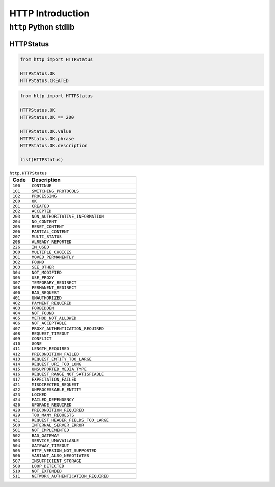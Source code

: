 *****************
HTTP Introduction
*****************


``http`` Python stdlib
======================

HTTPStatus
----------
.. code-block:: python

    from http import HTTPStatus

    HTTPStatus.OK
    HTTPStatus.CREATED

.. code-block:: python

    from http import HTTPStatus

    HTTPStatus.OK
    HTTPStatus.OK == 200

    HTTPStatus.OK.value
    HTTPStatus.OK.phrase
    HTTPStatus.OK.description

    list(HTTPStatus)

.. csv-table:: ``http.HTTPStatus``
    :header-rows: 1
    :widths: 15, 85

    "Code", "Description"
    "``100``", "``CONTINUE``"
    "``101``", "``SWITCHING_PROTOCOLS``"
    "``102``", "``PROCESSING``"
    "``200``", "``OK``"
    "``201``", "``CREATED``"
    "``202``", "``ACCEPTED``"
    "``203``", "``NON_AUTHORITATIVE_INFORMATION``"
    "``204``", "``NO_CONTENT``"
    "``205``", "``RESET_CONTENT``"
    "``206``", "``PARTIAL_CONTENT``"
    "``207``", "``MULTI_STATUS``"
    "``208``", "``ALREADY_REPORTED``"
    "``226``", "``IM_USED``"
    "``300``", "``MULTIPLE_CHOICES``"
    "``301``", "``MOVED_PERMANENTLY``"
    "``302``", "``FOUND``"
    "``303``", "``SEE_OTHER``"
    "``304``", "``NOT_MODIFIED``"
    "``305``", "``USE_PROXY``"
    "``307``", "``TEMPORARY_REDIRECT``"
    "``308``", "``PERMANENT_REDIRECT``"
    "``400``", "``BAD_REQUEST``"
    "``401``", "``UNAUTHORIZED``"
    "``402``", "``PAYMENT_REQUIRED``"
    "``403``", "``FORBIDDEN``"
    "``404``", "``NOT_FOUND``"
    "``405``", "``METHOD_NOT_ALLOWED``"
    "``406``", "``NOT_ACCEPTABLE``"
    "``407``", "``PROXY_AUTHENTICATION_REQUIRED``"
    "``408``", "``REQUEST_TIMEOUT``"
    "``409``", "``CONFLICT``"
    "``410``", "``GONE``"
    "``411``", "``LENGTH_REQUIRED``"
    "``412``", "``PRECONDITION_FAILED``"
    "``413``", "``REQUEST_ENTITY_TOO_LARGE``"
    "``414``", "``REQUEST_URI_TOO_LONG``"
    "``415``", "``UNSUPPORTED_MEDIA_TYPE``"
    "``416``", "``REQUEST_RANGE_NOT_SATISFIABLE``"
    "``417``", "``EXPECTATION_FAILED``"
    "``421``", "``MISDIRECTED_REQUEST``"
    "``422``", "``UNPROCESSABLE_ENTITY``"
    "``423``", "``LOCKED``"
    "``424``", "``FAILED_DEPENDENCY``"
    "``426``", "``UPGRADE_REQUIRED``"
    "``428``", "``PRECONDITION_REQUIRED``"
    "``429``", "``TOO_MANY_REQUESTS``"
    "``431``", "``REQUEST_HEADER_FIELDS_TOO_LARGE``"
    "``500``", "``INTERNAL_SERVER_ERROR``"
    "``501``", "``NOT_IMPLEMENTED``"
    "``502``", "``BAD_GATEWAY``"
    "``503``", "``SERVICE_UNAVAILABLE``"
    "``504``", "``GATEWAY_TIMEOUT``"
    "``505``", "``HTTP_VERSION_NOT_SUPPORTED``"
    "``506``", "``VARIANT_ALSO_NEGOTIATES``"
    "``507``", "``INSUFFICIENT_STORAGE``"
    "``508``", "``LOOP_DETECTED``"
    "``510``", "``NOT_EXTENDED``"
    "``511``", "``NETWORK_AUTHENTICATION_REQUIRED``"



